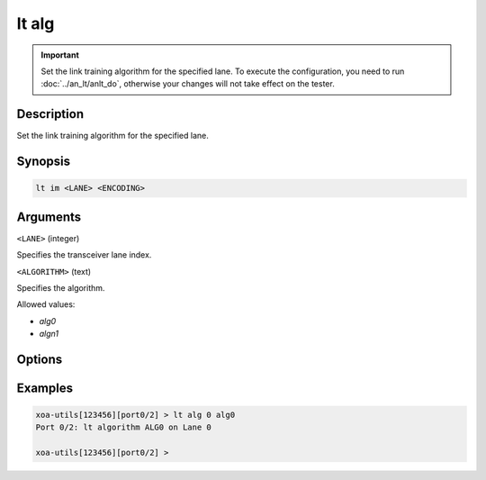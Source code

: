 lt alg
======

.. versionadded:: 1.1

.. important::

    Set the link training algorithm for the specified lane. To execute the configuration, you need to run :doc:`../an_lt/anlt_do`, otherwise your changes will not take effect on the tester.

Description
-----------

Set the link training algorithm for the specified lane.



Synopsis
--------

.. code-block:: text
    
    lt im <LANE> <ENCODING>


Arguments
---------

``<LANE>`` (integer)

Specifies the transceiver lane index.


``<ALGORITHM>`` (text)
    
Specifies the algorithm.

Allowed values:

* `alg0`

* `algn1`


Options
-------



Examples
--------

.. code-block:: text

    xoa-utils[123456][port0/2] > lt alg 0 alg0
    Port 0/2: lt algorithm ALG0 on Lane 0

    xoa-utils[123456][port0/2] >


